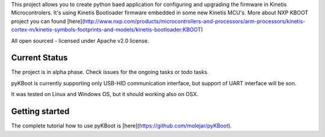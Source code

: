 This project allows you to create python baed application for configuring and upgrading the firmware in Kinetis Microcontrolers.
It's using Kinetis Bootloader firmware embedded in some new Kinetis MCU's. More about NXP KBOOT project you can found [here](http://www.nxp.com/products/microcontrollers-and-processors/arm-processors/kinetis-cortex-m/kinetis-symbols-footprints-and-models/kinetis-bootloader:KBOOT)

All open sourced - licensed under Apache v2.0 license.

Current Status
============

The project is in alpha phase. Check issues for the ongoing tasks or todo tasks.

pyKBoot is currently supporting only USB-HID communication interface, but support of UART interface will be son.
  
It was tested on Linux and Windows OS, but it should working also on OSX.


Getting started
============

The complete tutorial how to use pyKBoot is [here](https://github.com/molejar/pyKBoot).

